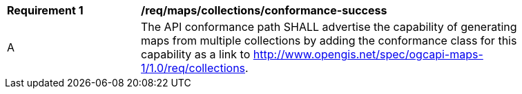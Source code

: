 [[req_maps_collections_conformance-success]]
[width="90%",cols="2,6a"]
|===
^|*Requirement {counter:req-id}* |*/req/maps/collections/conformance-success*
^|A |The API conformance path SHALL advertise the capability of generating maps from multiple collections by adding the conformance class for this capability as a link to http://www.opengis.net/spec/ogcapi-maps-1/1.0/req/collections.
|===
